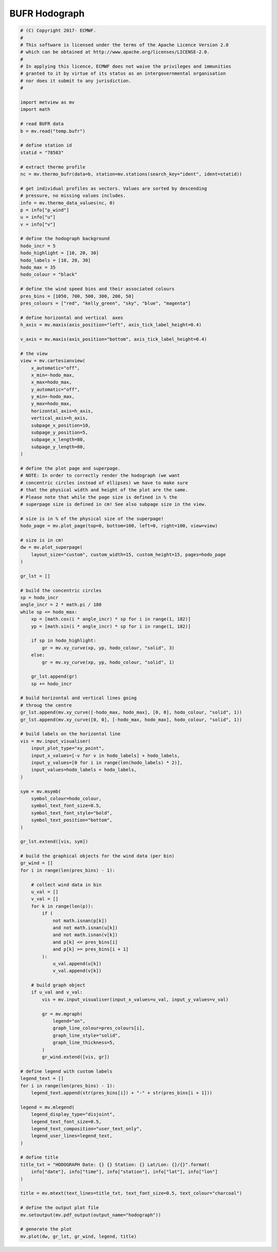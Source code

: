 .. only:: html

    .. note::
        :class: sphx-glr-download-link-note

        Click :ref:`here <sphx_glr_download_auto_examples_hodograph.py>`     to download the full example code
    .. rst-class:: sphx-glr-example-title

    .. _sphx_glr_auto_examples_hodograph.py:


BUFR Hodograph
==============================================



.. image:: /auto_examples/images/sphx_glr_hodograph_001.png
    :alt: hodograph
    :class: sphx-glr-single-img






.. code-block:: default


    # (C) Copyright 2017- ECMWF.
    #
    # This software is licensed under the terms of the Apache Licence Version 2.0
    # which can be obtained at http://www.apache.org/licenses/LICENSE-2.0.
    #
    # In applying this licence, ECMWF does not waive the privileges and immunities
    # granted to it by virtue of its status as an intergovernmental organisation
    # nor does it submit to any jurisdiction.
    #

    import metview as mv
    import math

    # read BUFR data
    b = mv.read("temp.bufr")

    # define station id
    statid = "78583"

    # extract thermo profile
    nc = mv.thermo_bufr(data=b, station=mv.stations(search_key="ident", ident=statid))

    # get individual profiles as vectors. Values are sorted by descending
    # pressure, no missing values includes.
    info = mv.thermo_data_values(nc, 0)
    p = info["p_wind"]
    u = info["u"]
    v = info["v"]

    # define the hodograph background
    hodo_incr = 5
    hodo_highlight = [10, 20, 30]
    hodo_labels = [10, 20, 30]
    hodo_max = 35
    hodo_colour = "black"

    # define the wind speed bins and their associated colours
    pres_bins = [1050, 700, 500, 300, 200, 50]
    pres_colours = ["red", "kelly_green", "sky", "blue", "magenta"]

    # define horizontal and vertical  axes
    h_axis = mv.maxis(axis_position="left", axis_tick_label_height=0.4)

    v_axis = mv.maxis(axis_position="bottom", axis_tick_label_height=0.4)

    # the view
    view = mv.cartesianview(
        x_automatic="off",
        x_min=-hodo_max,
        x_max=hodo_max,
        y_automatic="off",
        y_min=-hodo_max,
        y_max=hodo_max,
        horizontal_axis=h_axis,
        vertical_axis=h_axis,
        subpage_x_position=10,
        subpage_y_position=5,
        subpage_x_length=80,
        subpage_y_length=80,
    )

    # define the plot page and superpage.
    # NOTE: In order to correctly render the hodograph (we want
    # concentric circles instead of ellipses) we have to make sure
    # that the physical width and height of the plot are the same.
    # Please note that while the page size is defined in % the
    # superpage size is defined in cm! See also subpage size in the view.

    # size is in % of the physical size of the superpage!
    hodo_page = mv.plot_page(top=0, bottom=100, left=0, right=100, view=view)

    # size is in cm!
    dw = mv.plot_superpage(
        layout_size="custom", custom_width=15, custom_height=15, pages=hodo_page
    )

    gr_lst = []

    # build the concentric circles
    sp = hodo_incr
    angle_incr = 2 * math.pi / 180
    while sp <= hodo_max:
        xp = [math.cos(i * angle_incr) * sp for i in range(1, 182)]
        yp = [math.sin(i * angle_incr) * sp for i in range(1, 182)]

        if sp in hodo_highlight:
            gr = mv.xy_curve(xp, yp, hodo_colour, "solid", 3)
        else:
            gr = mv.xy_curve(xp, yp, hodo_colour, "solid", 1)

        gr_lst.append(gr)
        sp += hodo_incr

    # build horizontal and vertical lines going
    # throug the centre
    gr_lst.append(mv.xy_curve([-hodo_max, hodo_max], [0, 0], hodo_colour, "solid", 1))
    gr_lst.append(mv.xy_curve([0, 0], [-hodo_max, hodo_max], hodo_colour, "solid", 1))

    # build labels on the horizontal line
    vis = mv.input_visualiser(
        input_plot_type="xy_point",
        input_x_values=[-v for v in hodo_labels] + hodo_labels,
        input_y_values=[0 for i in range(len(hodo_labels) * 2)],
        input_values=hodo_labels + hodo_labels,
    )

    sym = mv.msymb(
        symbol_colour=hodo_colour,
        symbol_text_font_size=0.5,
        symbol_text_font_style="bold",
        symbol_text_position="bottom",
    )

    gr_lst.extend([vis, sym])

    # build the graphical objects for the wind data (per bin)
    gr_wind = []
    for i in range(len(pres_bins) - 1):

        # collect wind data in bin
        u_val = []
        v_val = []
        for k in range(len(p)):
            if (
                not math.isnan(p[k])
                and not math.isnan(u[k])
                and not math.isnan(v[k])
                and p[k] <= pres_bins[i]
                and p[k] >= pres_bins[i + 1]
            ):
                u_val.append(u[k])
                v_val.append(v[k])

        # build graph object
        if u_val and v_val:
            vis = mv.input_visualiser(input_x_values=u_val, input_y_values=v_val)

            gr = mv.mgraph(
                legend="on",
                graph_line_colour=pres_colours[i],
                graph_line_style="solid",
                graph_line_thickness=5,
            )
            gr_wind.extend([vis, gr])

    # define legend with custom labels
    legend_text = []
    for i in range(len(pres_bins) - 1):
        legend_text.append(str(pres_bins[i]) + "-" + str(pres_bins[i + 1]))

    legend = mv.mlegend(
        legend_display_type="disjoint",
        legend_text_font_size=0.5,
        legend_text_composition="user_text_only",
        legend_user_lines=legend_text,
    )

    # define title
    title_txt = "HODOGRAPH Date: {} {} Station: {} Lat/Lon: {}/{}".format(
        info["date"], info["time"], info["station"], info["lat"], info["lon"]
    )

    title = mv.mtext(text_lines=title_txt, text_font_size=0.5, text_colour="charcoal")

    # define the output plot file
    mv.setoutput(mv.pdf_output(output_name="hodograph"))

    # generate the plot
    mv.plot(dw, gr_lst, gr_wind, legend, title)


.. _sphx_glr_download_auto_examples_hodograph.py:


.. only :: html

 .. container:: sphx-glr-footer
    :class: sphx-glr-footer-example



  .. container:: sphx-glr-download sphx-glr-download-python

     :download:`Download Python source code: hodograph.py <hodograph.py>`



  .. container:: sphx-glr-download sphx-glr-download-jupyter

     :download:`Download Jupyter notebook: hodograph.ipynb <hodograph.ipynb>`


.. only:: html

 .. rst-class:: sphx-glr-signature

    `Gallery generated by Sphinx-Gallery <https://sphinx-gallery.github.io>`_
